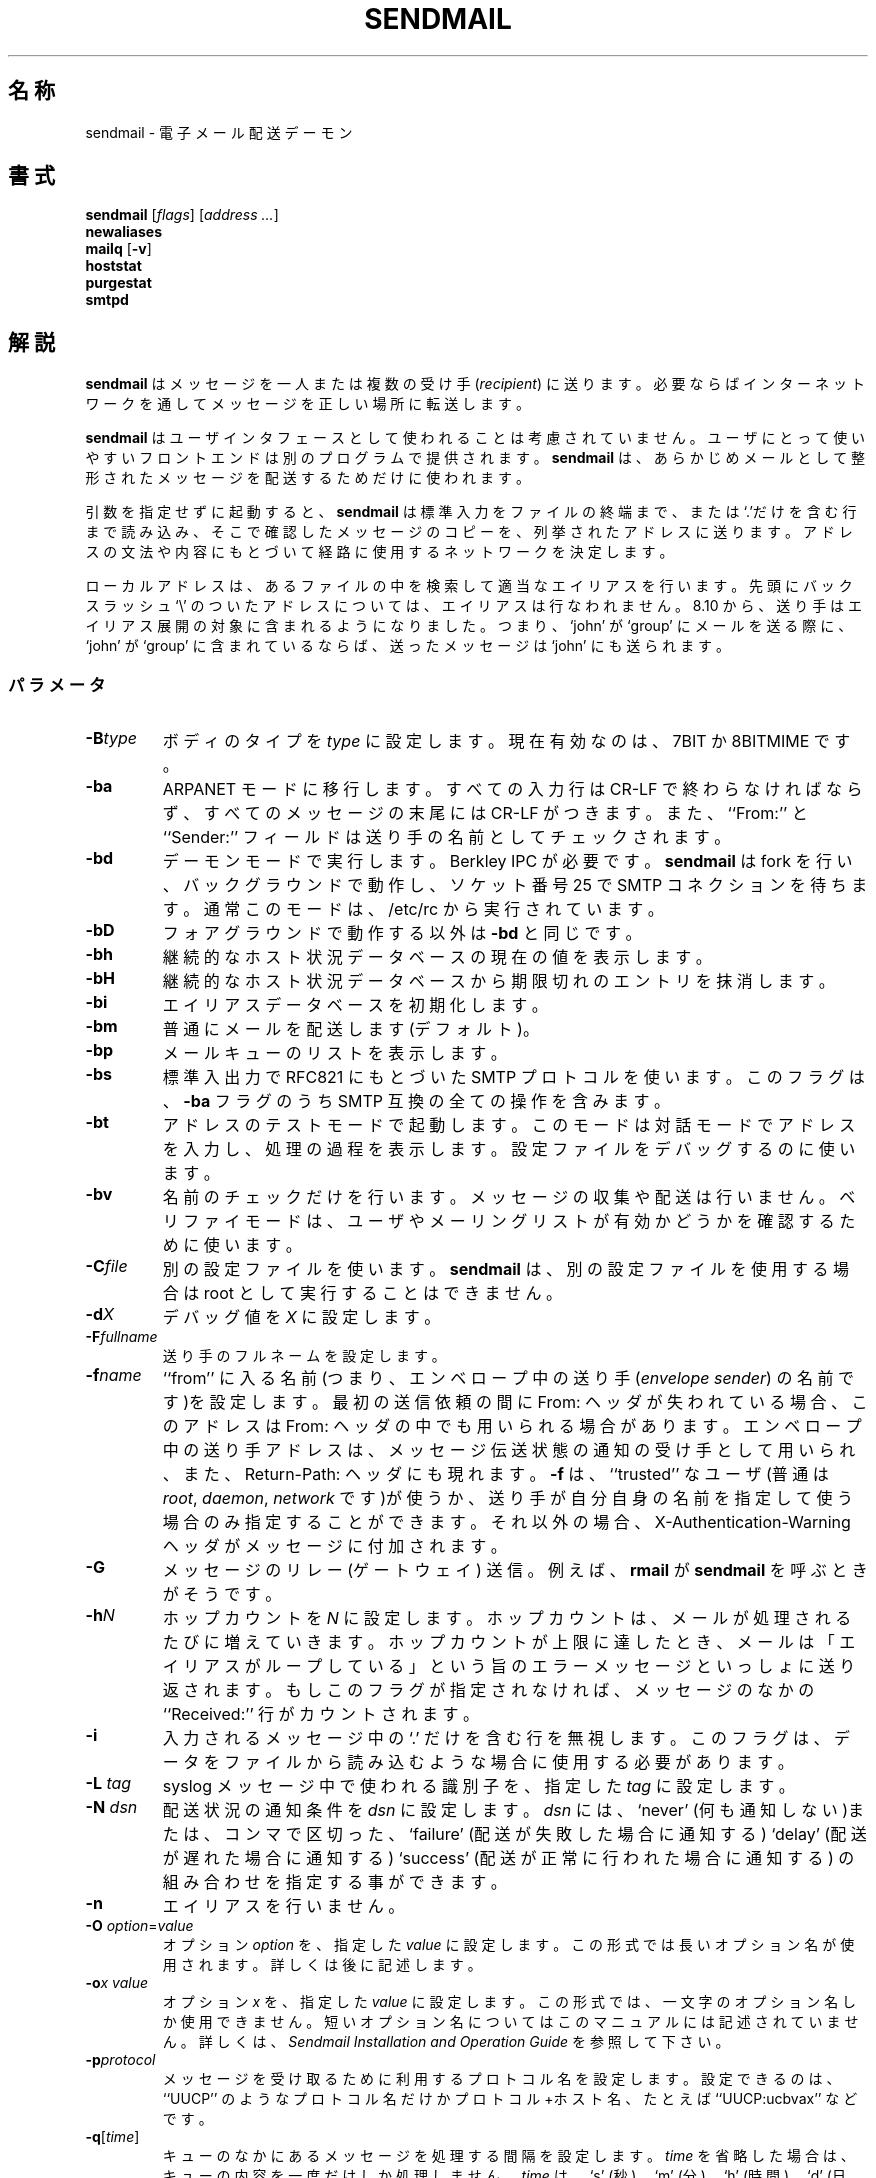 .\" Copyright (c) 1998-2000 Sendmail, Inc. and its suppliers.
.\"      All rights reserved.
.\" Copyright (c) 1983, 1997 Eric P. Allman.  All rights reserved.
.\" Copyright (c) 1988, 1991, 1993
.\"	The Regents of the University of California.  All rights reserved.
.\"
.\" By using this file, you agree to the terms and conditions set
.\" forth in the LICENSE file which can be found at the top level of
.\" the sendmail distribution.
.\"
.\"
.\"     %Id: sendmail.8,v 8.36.8.3 2000/12/14 23:08:15 gshapiro Exp %
.\"
.\" %FreeBSD: src/contrib/sendmail/src/sendmail.8,v 1.3.6.3 2001/02/01 00:54:50 gshapiro Exp %
.\"
.\" $FreeBSD: doc/ja_JP.eucJP/man/man8/sendmail.8,v 1.13 2001/05/14 01:09:59 horikawa Exp $
.\" WORD: recipient		受け手[sendmail.8]
.\" WORD: envelope sender	エンベロープ中の送り手[sendmail.8]
.\"
.TH SENDMAIL 8 "%Date: 2000/12/14 23:08:15 %"
.SH 名称
sendmail
\- 電子メール配送デーモン
.SH 書式
.B sendmail
.RI [ flags "] [" "address ..." ]
.br
.B newaliases
.br
.B mailq
.RB [ \-v ]
.br
.B hoststat
.br
.B purgestat
.br
.B smtpd
.SH 解説
.B sendmail
はメッセージを一人または複数の受け手
.RI ( recipient )
に送ります。必要ならばインターネットワークを
通してメッセージを正しい場所に転送します。
.PP
.B sendmail
はユーザインタフェースとして使われることは考慮されていません。
ユーザにとって使いやすいフロントエンドは別のプログラムで
提供されます。
.B sendmail
は、あらかじめメールとして整形されたメッセージ
を配送するためだけに使われます。
.PP
引数を指定せずに起動すると、
.B sendmail
は標準入力をファイルの終端まで、または `.'だけを含む行まで読み込み、
そこで確認したメッセージのコピーを、
列挙されたアドレスに送ります。アドレスの文法や内容にもとづいて
経路に使用するネットワークを決定します。
.PP
ローカルアドレスは、あるファイルの中を検索して適当なエイリアスを行います。
先頭にバックスラッシュ `\\' のついたアドレスについては、エイリアスは
行なわれません。
8.10 から、送り手はエイリアス展開の対象に含まれるようになりました。
つまり、`john' が `group' にメールを送る
際に、 `john' が `group' に含まれているならば、
送ったメッセージは `john' にも送られます。
.SS パラメータ
.TP
.BI \-B type
ボディのタイプを
.IR type
に設定します。現在有効なのは、
7BIT
か
8BITMIME
です。
.TP
.BI \-ba
ARPANET
モードに移行します。すべての入力行は CR-LF で終わらなければならず、
すべてのメッセージの末尾には CR-LF がつきます。また、``From:'' と ``Sender:''
フィールドは送り手の名前としてチェックされます。
.TP
.BI \-bd
デーモンモードで実行します。Berkley
IPC
が必要です。
.B sendmail
は
fork
を行い、バックグラウンドで動作し、ソケット番号 25 で
SMTP
コネクションを
待ちます。通常このモードは、
/etc/rc
から実行されています。
.TP
.B \-bD
フォアグラウンドで動作する以外は
.B \-bd
と同じです。
.TP
.B \-bh
継続的なホスト状況データベースの現在の値を表示します。
.TP
.B \-bH
継続的なホスト状況データベースから
期限切れのエントリを抹消します。
.TP
.B \-bi
エイリアスデータベースを初期化します。
.TP
.B \-bm
普通にメールを配送します(デフォルト)。
.TP
.B \-bp
メールキューのリストを表示します。
.TP
.B \-bs
標準入出力で
RFC821
にもとづいた
SMTP
プロトコルを使います。この
フラグは、
.B \-ba
フラグのうち
SMTP
互換の全ての操作を含みます。
.TP
.B \-bt
アドレスのテストモードで起動します。このモードは対話
モードでアドレスを入力し、処理の過程を表示します。設定ファイル
をデバッグするのに使います。
.TP
.B \-bv
名前のチェックだけを行います。メッセージの収集や配送は行い
ません。ベリファイモードは、ユーザやメーリングリストが有効かどうかを確認する
ために使います。
.TP
.BI \-C file
別の設定ファイルを使います。
.B sendmail
は、別の設定ファイル
を使用する場合は root として実行することはできません。
.TP
.BI \-d X
デバッグ値を
.IR X
に設定します。
.ne 1i
.TP
.BI \-F fullname
送り手のフルネームを設定します。
.TP
.BI \-f name
``from'' に入る名前(つまり、エンベロープ中の送り手
.RI ( "envelope sender" )
の名前です)を設定します。
最初の送信依頼の間に From: ヘッダが失われている場合、
このアドレスは From: ヘッダの中でも用いられる場合があります。
エンベロープ中の送り手アドレスは、
メッセージ伝送状態の通知の受け手として
用いられ、また、Return-Path: ヘッダにも現れます。
.B \-f
は、``trusted'' なユーザ(普通は
.IR root ", " daemon ", " network
です)が使うか、
送り手が自分自身の名前を指定して使う場合のみ指定することができます。
それ以外の場合、X-Authentication-Warning ヘッダがメッセージに
付加されます。
.TP
.BI \-G
メッセージのリレー (ゲートウェイ) 送信。
例えば、
.BR rmail
が
.B sendmail
を呼ぶときがそうです。
.TP
.BI \-h N
ホップカウントを
.I N
に設定します。ホップカウントは、
メールが処理されるたびに増えていきます。ホップカウントが上限に達した
とき、メールは「エイリアスがループしている」という旨のエラーメッセージと
いっしょに送り返されます。
もしこのフラグが指定されなければ、メッセージの
なかの ``Received:'' 行がカウントされます。
.TP
.B \-i
入力されるメッセージ中の `.' だけを含む行を無視します。
このフラグは、データをファイルから読み込むような場合に使用する必要があります。
.TP
.BI "\-L " tag
syslog メッセージ中で使われる識別子を、指定した
.I tag
に設定します。
.TP
.BI "\-N " dsn
配送状況の通知条件を
.I dsn
に設定します。
.I dsn
には、
`never'
(何も通知しない)または、コンマで区切った、
`failure'
(配送が失敗した場合に通知する)
`delay'
(配送が遅れた場合に通知する)
`success'
(配送が正常に行われた場合に通知する)
の組み合わせを指定する事ができます。
.TP
.B \-n
エイリアスを行いません。
.TP
\fB\-O\fP \fIoption\fR=\fIvalue\fR
オプション
.I option
を、指定した
.I value
に設定します。この形式では長いオプション名が使用されます。
詳しくは後に記述します。
.TP
.BI \-o "x value"
オプション
.I x
を、指定した
.I value
に設定します。
この形式では、一文字のオプション名しか使用できません。
短いオプション名についてはこのマニュアルには記述されていません。
詳しくは、
.I "Sendmail Installation and Operation Guide"
を参照して下さい。
.TP
.BI \-p protocol
メッセージを受け取るために利用するプロトコル名を設定します。
設定できるのは、``UUCP'' のようなプロトコル名だけか
プロトコル+ホスト名、たとえば ``UUCP:ucbvax'' などです。
.TP
\fB\-q\fR[\fItime\fR]
キューのなかにあるメッセージを処理する間隔を設定します。
.I time
を省略した場合は、キューの内容を一度だけしか処理しません。
.I time
は、
`s'
(秒)、
`m'
(分)、
`h'
(時間)、
`d'
(日)、
`w'
(週)の単位を付けた数字で指定します。
たとえば、
`\-q1h30m'
や
`\-q90m'
は、タイムアウトを 1 時間 30 分に設定します。
.I time
が指定されると、
.B sendmail
はデーモンとしてバックグラウンドで
実行されます。
このオプションは、問題なく
.B \-bd
と共に指定可能です。
.TP
.BI \-qI substr
キュー ID の文字列に
.I substr
が含まれるジョブのみを処理します。
.TP
.BI \-qR substr
受け手のリストの文字列に
.I substr
が含まれるジョブのみを処理します。
.TP
.BI \-qS substr
送り手の文字列に
.I substr
が含まれるジョブのみを処理します。
.TP
.BI "\-R " return
メッセージがバウンスした時に返送されるメッセージの量を設定します。
.I return
パラメータには、メッセージ全体を返送する場合は
`full'
を、ヘッダのみを返送する場合は
`hdrs'
を指定します。
.TP
.BI \-r name
.B \-f
フラグと同じですが、古い形式です。
.TP
.B \-t
受け手をメッセージから読み取ります。To:, Cc:, Bcc: フィールドが受け手
のアドレスとして読み込まれます。Bcc: フィールドはメッセージの転送前に
削除されます。
.TP
.B \-U
最初の(ユーザからの)発送である事を示します。
このフラグは、
.B Mail
や
.B exmh
のようなユーザエージェントから呼び出す場合は
.I 必ず
指定する必要があり、
.B rmail
などのネットワーク配送エージェントから呼び出す場合は、
.I 絶対に
指定してはいけません。
.TP
.BI "\-V " envid
オリジナルのエンベロープ ID を設定します。
これは、DSN をサポートするサーバ間では SMTP 上を伝達し、
DSN に従ったエラーメッセージの中で返送されます。
.TP
.B \-v
詳細モードに移行します。
エイリアスの展開などが報告されます。
.TP
.BI "\-X " logfile
指定された
.I logfile
に、メーラに出入りする情報すべてを記録します。
メーラをデバッグする際の
最後の手段としてのみ使ってください。非常に大量の情報があっという間に記録
されます。
.TP
.B \-\-
コマンドフラグ処理を停止し、残りの引数をアドレスとして使用します。
.SS オプション
.B sendmail
には、設定することができる多くの処理オプションがあります。
通常、これらのオプションはシステム管理者のみが使います。
オプションは、コマンドラインから
.B \-o
フラグを使って(短いオプション名で)指定したり、
.B \-O
フラグを使って(長いオプション名で)指定したり、
設定ファイルから指定することができます。ここに記述して
いるのは部分的なもので、コマンド行から指定する場合に便利な物だけを、
長いオプション名で示しています。完全なリスト(と詳細)は、
.I "Sendmail Installation and Operation Guide"
を参照してください。
オプションには以下の物があります。
.TP
.RI AliasFile= file
別のエイリアスファイルを使います。
.TP
HoldExpensive
接続するのに時間がかかるホストと接続するときは、
すぐに接続せず、リクエストはキューに入れられます。
.TP
.RI CheckpointInterval= N
.B sendmail
が、
.I N
個の配送に成功するたびにキューファイルに
チェックポイントを設定します(デフォルトは 10 個です)。これによって、
システムのクラッシュによって長いメーリングリストの配送が中断
されたときでも、再開時に同じ人に重複して配送されることを防ぎます。
.ne 1i
.TP
.RI DeliveryMode= x
配送モードを
.I x
に設定します。配送モードには
`i'
対話的(同期的)配送モード、
`b'
バックグラウンド(非同期的)配送モード、
`q'
キューモード(実際の配送は、キューが実行されるときに行われる)、
`d'
延期モード( \-D オプションで指定された
マップ (デフォルトはホストマップ) に対し
データベースの検索が行われない以外は
`q'
と同じ)があります。
.TP
.RI ErrorMode= x
エラー処理をモード
.I x
に設定します。有効なモードとして、
`m'
はエラーメッセージを送り返します。
`w'
はエラーメッセージを送り手の端末に書き出します
(送り手がログインしていなければ、メールを返します)。
`p'
は、エラーメッセージを端末に表示します(デフォルト)。
`q'
は、エラーメッセージを捨てます(exit コードだけを返します)。
`e'
は、BerkNet 用に特別処理をします。
もし、モード
`m'
や
`w'
を使っている場合に、エラーとなったメッセージが
エラーメールとして送り返されず、送り手が
.B sendmail
を実行している
マシン上のユーザならば、
メッセージのコピーは送り手のホームディレクトリにある
.I dead.letter
に追加されます。
.TP
SaveFromLine
メッセージのはじめに
UNIX-style
の
From 行を残します。
.TP
.RI MaxHopCount= N
メールがループしていると判断されない、最大のホップ数を
指定します。
.TP
IgnoreDots
`.' だけを含む行をメッセージの終わりとして解釈しません。
.TP
SendMimeErrors
エラーメッセージをMIMEフォーマットで送り返します。
設定されていない場合は、DSN (Delivery Status Notification: 配送状況通知) SMTP
拡張は無効になります。
.TP
.RI ConnectionCacheTimeout= timeout
コネクションキャッシュの
タイムアウトを設定します。
.TP
.RI ConnectionCacheSize= N
コネクションキャッシュのサイズを
設定します。
.TP
.RI LogLevel= n
ログレベルを設定します。
.TP
.RI MeToo= False
エイリアスに自分自身が含まれていても、``me''(送り手自身)には送りません。
.TP
CheckAliases
newaliases(1)
コマンドの実行の際、
エイリアスの右辺(エイリアスの値)の有効性をチェックします。
.TP
OldStyleHeaders
このオプションが設定されていれば、メッセージが古いスタイルのヘッダ
を持つことがあることを意味します。
このオプションが設定されていなければ、このメッセージが新しい
スタイルを持っていることが保証されます(2 つのアドレスの間は
スペースのかわり
にコンマで区切られます)。このオプションが設定されていると、
ヘッダのフォーマットをたいていの場合に
正しく決定する適応アルゴリズムが用いられます。
.TP
.RI QueueDirectory= queuedir
キューメッセージを保存するディレクトリを選択します。
.TP
.RI StatusFile= file
指定した名前のファイルに統計情報をセーブします。
.TP
.RI Timeout.queuereturn= time
キューのなかの配送されなかったメッセージのタイムアウト時間を設定します。
この時間内に(ホストのダウンなどにより)配送が行われなかったときには、
失敗した旨のメッセージが送り返されます。デフォルトは 5 日です。
.TP
.RI UserDatabaseSpec= userdatabase
セットした場合、ユーザデータベースを見て、
フォワード情報を得ます。
この方法をエイリアス機構の補助として使用する事ができます。
この方法は、データベースが分配されることを意図している点が異なります。
一方、エイリアスは、そのホストローカルでのみ有効です。
.B sendmail
が
USERDB
付きでコンパイルされていなければ使うことはできません。
.TP
ForkEachJob
キューを処理する間、各ジョブごとに
fork
を行います。メモリが少ないマシン
では便利です。
.TP
SevenBitInput
到着するメッセージを 7 ビットにします (8 ビット目は落します)。
.TP
.RI EightBitMode= mode
8 ビットの入力を 7 ビットの宛先へ送る場合の処理方法を
.IR mode
に設定します。
処理方法には、
m
(mime 化) 7 ビット MIME 形式へ変換、
p
(パス) 8 ビットのまま配送(プロトコルには違反します)、
s
(厳密) メッセージをバウンス、
があります。
.TP
.RI MinQueueAge= timeout
配送の試行の間、ジョブがキューに蓄積される時間を設定します。
.TP
.RI DefaultCharSet= charset
文字集合が特に指定されていない 8 ビットデータにラベル付けする際に
用いる、デフォルトの文字集合を設定します。
.TP
.RI DialDelay= sleeptime
コネクションの確立が失敗した場合に、再試行までに
.I sleeptime
だけスリープします。オンデマンドでダイヤル接続するサイトでの
使用に便利です。
.TP
.RI NoRecipientAction= action
受け手ヘッダ (To:, Cc:, Bcc:) がない場合の動作を
.I action
に設定します。
none
メッセージを変更しない、
add-to
エンベロープで指定された受け手を入れた To: ヘッダを加える、
add-apparrently-to
エンベロープで指定された受け手を入れた Apparrently-To: ヘッダを加える、
add-bcc
空の Bcc: ヘッダを加える、
add-to-undisclosed
`To: undisclosed-recipients:;'
というヘッダを加える、という動作を指定できます。
.TP
.RI MaxDaemonChildren= N
待ち受け SMTP デーモンが同時に生成する子プロセスの最大数を
.I N
に設定します。
.TP
.RI ConnectionRateThrottle= N
SMTP ポートへの 1 秒当りの最大コネクション数を
.I N
に設定します。
.PP
エイリアスのなかで最初の文字が `|' で始まるものは、メールの内容を
パイプでコマンドに送るものと解釈されます。
.B sendmail
に引数の間から空白文字を削除させないようにする場合は
名前をクォートする (" でくくる)必要があります。
以下に、例を示します:
.IP
msgs: "|/usr/bin/msgs -s"
.PP
エイリアスには、
.RI ``:include: filename ''
という文法もあります。
.B sendmail
は、
メールの受け手のリストを得るために、指定されたファイルを読みます。
以下に、例を示します:
.IP
poets: ":include:/usr/local/lib/poets.list"
.PP
上記の例の場合は、
.I /usr/local/lib/poets.list
を読み、`poets' のグループの
ためのアドレスリストを作ります。
.PP
.B sendmail
は、以下に示すような終了コードを返します。これらの
コードは、
.RI < sysexits.h >
に定義されています。
.TP
EX_OK
すべてのアドレスについて完全に成功しました。
.TP
EX_NOUSER
ユーザ名が認識できません。
.TP
EX_UNAVAILABLE
処理に必要なリソースを得ることができません。
.TP
EX_SYNTAX
アドレスに文法的な間違いがあります。
.TP
EX_SOFTWARE
引数が間違っているなどの、内部的なエラーです。
.TP
EX_OSERR
``cannot fork'''
のような、一時的な OS エラーです。
.TP
EX_NOHOST
ホスト名が認識できません。
.TP
EX_TEMPFAIL
メッセージはすぐには送られませんでしたが、
キューには入れられました。
.PP
.B newaliases
というコマンドで実行されると、
.B sendmail
はエイリアスデータベースを再構築します。
.B mailq
というコマンドで実行されると、
.B sendmail
はメールキューの内容を表示します。
.B hoststat
というコマンドで実行されると、
.B sendmail
は、継続的なホスト状態データベースの内容を表示します。
.B purgestat
というコマンドで実行されると、
.B sendmail
は、継続的なホスト状態データベースから期限切れのエントリを抹消します。
.B smtpd
というコマンドで実行されると、
.B \-bd
オプションを指定されたの同じように、
.B sendmail
はデーモンとして動作します。
.SH 注
.B sendmail
は、多くの問題の原因だと責められることがよくありますが、
実際のところ、それらの問題は、
ディレクトリのモードが過剰に許可された状態であるなど、
他の問題に起因するものです。このため、
.B sendmail
は、システムディレクトリとファイルのモードをチェックし、
それらディレクトリ、ファイルが信頼するに足るものかどうかを
決定します。
.B DontBlameSendmail
オプションを設定することにより、
このチェックをオフにし、システムのセキュリティを低下することも
できますが、基本的には、パーミッションの問題は修正されねばなりません。
詳細な情報は、

.I http://www.sendmail.org/tips/DontBlameSendmail.html

を参照して下さい。
.SH 関連ファイル
.I /etc/mail/sendmail.cf
それ自身を除き、以下のファイルのパスはすべて
.I /etc/mail/sendmail.cf
の内部で指定されています。以下の値は概略に過ぎません。
.PP
.TP
/etc/mail/aliases
エイリアス名の生データ
.TP
/etc/mail/aliases.db
エイリアス名のデータベース
.TP
/etc/mail/sendmail.cf
設定ファイル
.TP
/etc/mail/helpfile
ヘルプファイル
.TP
/etc/mail/statistics
統計情報ファイル
.TP
/var/spool/mqueue/*
テンポラリファイル
.SH 関連項目
mail(1),
syslog(3),
aliases(5),
mailaddr(7),
mail.local(8),
rc(8),
rmail(8)
.PP
DARPA
Internet Request For Comments
.IR RFC819 ,
.IR RFC821 ,
.IR RFC822 .
.IR "Sendmail Installation and Operation Guide" ,
No. 8, SMM.
.PP
http://www.sendmail.org/
.SH 歴史
.B sendmail
コマンドは
4.2BSD
から登場しました。
